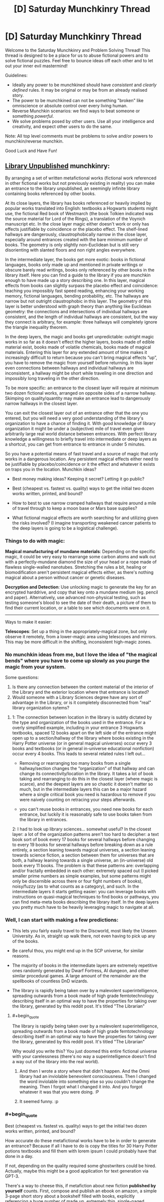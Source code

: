 #+TITLE: [D] Saturday Munchkinry Thread

* [D] Saturday Munchkinry Thread
:PROPERTIES:
:Author: AutoModerator
:Score: 12
:DateUnix: 1621692013.0
:END:
Welcome to the Saturday Munchkinry and Problem Solving Thread! This thread is designed to be a place for us to abuse fictional powers and to solve fictional puzzles. Feel free to bounce ideas off each other and to let out your inner evil mastermind!

Guidelines:

- Ideally any power to be munchkined should have /consistent/ and /clearly defined/ rules. It may be original or may be from an already realised story.
- The power to be munchkined can not be something "broken" like omniscience or absolute control over every living human.
- Reverse Munchkin scenarios: we find ways to beat someone or something /powerful/.
- We solve problems posed by other users. Use all your intelligence and creativity, and expect other users to do the same.

Note: All top level comments must be problems to solve and/or powers to munchkin/reverse munchkin.

Good Luck and Have Fun!


** [[https://archiveofourown.org/works/11539230/chapters/25908498][Library Unpublished]] munchkinry:

By arranging a set of written metafictional works (fictional work referenced in other fictional works but not previously existing in reality) you can make an entrance to the library unpublished, an seemingly infinite library containing books referenced by other books.

At its close layers, the library has books referenced or heavily implied by popular works translated into English: textbooks a Hogwarts students might use, the fictional Red book of Westmarch (the book Tolkien indicated was the source material for Lord of the Rings), a translation of the Voynich manuscript etc. In the close layer magic either doesn't work or only has effects justifiable by coincidence or the placebo effect. The shelf-lined hallways are dangerously, claustrophobically narrow in the close layer, especially around entrances created with the bare minimum number of books. The geometry is only slightly non-Euclidean but is still very disorienting with slanted floors and non right angles everywhere.

In the intermediate layer, the books get more exotic: books in fictional languages, books only made up and mentioned in private writings or obscure barely read writings, books only referenced by other books in the library itself. Here you can find a guide to the library if you are munchkin enough to have made up a story describing one. In this layer, magical effects from books can slightly surpass the placebo effect and coincidence: teaching you impossibly fast speed reading, enhancing your working memory, fictional languages, bending probability, etc. The hallways are narrow but not outright claustrophobic in this layer. The geometry of this layer is better understood with graph theory than anything like Euclidean geometry: the connections and intersections of individual hallways are consistent, and the length of individual hallways are consistent, but the way they connect is arbitrary, for example: three hallways will completely ignore the triangle inequality theorem.

In the deep layers, the magic and books get unpredictable: outright magic works in so far as it doesn't effect the higher layers, books made of edible material exist, books made of volatile chemicals, books made of magical materials. Entering this layer for any extended amount of time makes it increasingly difficult to return because you can't bring magical effects “up”, you have to remove the magic from yourself before returning. In this layer even connections between hallways and individual hallways are inconsistent, a hallway might be short while traveling in one direction and impossibly long traveling in the other direction.

To be more specific: an entrance to the closest layer will require at minimum two dozen fictional works, arranged on opposite sides of a narrow hallway. Skimping on quality/quantity may make an entrance lead to dangerously narrow hallways in the closest layer.

You can exit the closest layer out of an entrance other that the one you entered, but you will need a very good understanding of the library's organization to have a chance of finding it. With good knowledge of library organization it might be under a (subjective) mile of travel even given arbitrarily large real world distance between entrances. With perfect library knowledge a willingness to briefly travel into intermediate or deep layers as a shortcut, you can get from entrance to entrance in under 5 minutes.

So you have a potential means of fast travel and a source of magic that only works in a dangerous location. Any persistent magical effects either need to be justifiable by placebo/coincidence or it the effect and whatever it exists on traps you in the location. Munchkin ideas?

- Best money making ideas? Keeping it secret? Letting it go public?

- Best (cheapest vs. fastest vs. quality) ways to get the initial two dozen works written, printed, and bound?

- How to best to use narrow cramped hallways that require around a mile of travel through to keep a moon base or Mars base supplies?

- What fictional magical effects are worth searching for and utilizing given the risks involved? (I imagine transporting weakened cancer patients to the deep layers is going to be a logistical challenge).
:PROPERTIES:
:Author: scruiser
:Score: 6
:DateUnix: 1621707818.0
:END:

*** Things to do with magic:

*Magical manufacturing of mundane materials*: Depending on the specific magic, it could be very easy to rearrange some carbon atoms and walk out with a perfectly-mundane diamond the size of your head or a rope made of flawless single-walled nanotubes. Stretching the rules a bit, healing or biomodification aren't persistent magical effects either, as there's nothing magical about a person without cancer or genetic diseases.

*Decryption and Detection*: Use unlocking magic to generate the key for an encrypted harddrive, and copy that key onto a mundane medium (eg. pencil and paper). Alternatively, use advanced non-physical testing, such as testing someone's blood to see the date of their death, a picture of them to find their current location, or a table to see which documents were on it.

--------------

Ways to make it easier:

*Telescopes*: Set up a thing in the appropriately-magical zone, but only observe it remotely, from a lower-magic area using telescopes and mirrors. This may be more difficult in the shifting, inconsistent high-magic zones.
:PROPERTIES:
:Author: ulyssessword
:Score: 6
:DateUnix: 1621710921.0
:END:


*** No munchkin ideas from me, but I love the idea of "the magical bends" where you have to come up slowly as you purge the magic from your system.

Some questions:

1. Is there any connection between the content material of the interior of the Library and the exterior location where that entrance is located?
2. Would someone with a Library Sciences degree have any sort of advantage in the Library, or is it completely disconnected from "real" library organization sytems?
:PROPERTIES:
:Author: Krossfireo
:Score: 5
:DateUnix: 1621709505.0
:END:

**** 1: The connection between location in the library is subtly dictated by the type and organization of the books used in the entrance. For a overly simplified example, including in your entrance 3 Hogwarts textbooks, spaced 12 books apart on the left side of the entrance might open up to a section/hallway of the library where books existing in the Harry Potter universe (or in general magical universes) occur every 3 books and textbooks (or in general in-universe educational nonfiction) occur every 4 books. This leads to several related rules I left out...

- Removing or rearranging too many books from a single hallway/section changes the “organization” of that hallway and can change its connectivity/location in the library. It takes a lot of book taking and rearranging to do this in the closest layer (where magic is scarce), and the deepest layers are so chaotic it doesn't matter so much, but in the intermediate layers this can be a major hazard where a single critical book you need is hazardous to remove if you were naively counting on retracing your steps afterwards.

- you can't reuse books in entrances, you need new books for each entrance, but luckily it is reasonably safe to use books taken from the library in entrances.

2: I had to look up library sciences... somewhat useful? In the closest layer: a lot of the organization patterns aren't too hard to decipher: a text book sort of book every 17 books for several hallways before changing to every 19 books for several hallways before breaking down as a rule entirely, a section leaning towards magical universes, a section leaning towards science fiction, a section between them for universes that are both, a hallway leaning towards a single universe, an (in-universe) old book every 11 books. The problem is that these patterns are: overlapping and/or fractally embedded in each other: extremely spaced out (I picked smaller prime numbers as simple examples, but some patterns might only be discernible across there or four fight numbers of books), noisy/fuzzy (as to what counts as a category), and such. In the intermediate layers it starts getting easier: you can leverage books with instructions on quasi-magical techniques to find books or pathways, you can find meta-meta books describing the library itself. In the deep layers you pretty much have to be heavily leveraging magic to navigate at all.
:PROPERTIES:
:Author: scruiser
:Score: 2
:DateUnix: 1621714837.0
:END:


*** Well, I can start with making a few predictions:

- This lets you fairly easily travel to the Discworld, most likely the Unseen University. As in, straight up walk there, not even having to pick up any of the books.

- Be careful thou, you might end up in the SCP universe, for similar reasons.

- The majority of books in the intermediate layers are extremely repetitive ones randomly generated by Dwarf Fortress, AI dungeon, and other similar procedural games. A large amount of the remainder are the spellbooks of countless DnD wizards.

- The library is rapidly being taken over by a malevolent superintelligence, spreading outwards from a book made of high grade femtotechnology describing itself in an optimal way to have the properties for taking over the library, generated by this reddit post. It's titled "The Librarian"
:PROPERTIES:
:Author: ArmokGoB
:Score: 3
:DateUnix: 1621971202.0
:END:

**** #+begin_quote
  The library is rapidly being taken over by a malevolent superintelligence, spreading outwards from a book made of high grade femtotechnology describing itself in an optimal way to have the properties for taking over the library, generated by this reddit post. It's titled "The Librarian"
#+end_quote

Why would you write this? You just doomed this entire fictional universe with your carelessness (there's no way a superintelligence doesn't find a way out of the library into the real world).
:PROPERTIES:
:Author: Silver_Swift
:Score: 1
:DateUnix: 1622199894.0
:END:

***** And then I wrote a story where that didn't happen. And the Omni library had an inviolable benevolent consciousness. Then I changed the word inviolable into something else so you couldn't change the meaning. Then I forgot what I changed it into. And you forgot whatever it was that you were doing. :P
:PROPERTIES:
:Author: TheBoneKingMrSkeltal
:Score: 2
:DateUnix: 1622200450.0
:END:


***** It seemed funny. :p
:PROPERTIES:
:Author: ArmokGoB
:Score: 2
:DateUnix: 1622240862.0
:END:


*** #+begin_quote
  Best (cheapest vs. fastest vs. quality) ways to get the initial two dozen works written, printed, and bound?
#+end_quote

How accurate do these metafictional works have to be in order to generate an entrance? Because if all I have to do is copy the titles for 30 Harry Potter potions textbooks and fill them with lorem ipsum I could probably have that done in a day.

If not, depending on the quality required some ghostwriters could be hired. Actually, maybe this might be a good application for text generation via GPT-3.

There's a way to cheese this, if metafiction about new fiction *published by yourself* counts. First, compose and publish an ebook on amazon, a simple 3-page short story about a bookshelf filled with books, explicitly referencing a huge number of made up, extremely thin, single-paged books, with each "book" containing a single word inside.

Then, make said books by just printing single words on regular paper. 30 sheets ought to do it, you can make your entrance with these "books"

Random thought: By actually creating a referenced book, does it go from metafictional to fictional? Does that mean each titled book can only be used for entrance creation /once/? That makes it difficult to use works from popular fiction since metafiction from those will likely have stopped being metafiction if other entrance users exist.
:PROPERTIES:
:Author: fish312
:Score: 2
:DateUnix: 1621741723.0
:END:

**** #+begin_quote
  There's a way to cheese this, if metafiction about new fiction published by yourself counts.
#+end_quote

Per the original story this is inspired by... self-published books work

#+begin_quote
  explicitly referencing a huge number of made up, extremely thin,\\
  single-paged books, with each "book" containing a single word inside.
#+end_quote

According to the more detailed rules I outlined for Krossfiero, this will cause your entrance to open into a less useful section of the library. For instance a bunch of books composed of single words per page, single page books would open to section of the library that followed that pattern of extremely short and extremely simple books for a large distance and might be harder to navigate without any clearer patterns to search through. The books filled with titles and nothing but lorem ipsum might be especially useless, as you might get a section of library that is full lorem ipsum for miles around. You could use lorem ipsum books as filler. Based on the typical patterns of repetition in the library... two dozen good quality books should be good and then you could use various GPT-3 auto-created and lorem-ipsum and one page books as "filler" (to adjust the organizational rules around which books are found in the section of library your entrance accesses).

#+begin_quote
  Does that mean each titled book can only be used for entrance creation once?
#+end_quote

Yes, I meant to imply this limitation, and I made it explicit in response to Krossfiero's questions. However, once you have on entrance, you can explore out from it, take a few books from each section you find near your entrance, then use those books to put together another entrance.

#+begin_quote
  That makes it difficult to use works from popular fiction since\\
  metafiction from those will likely have stopped being metafiction if\\
  other entrance users exist.
#+end_quote

That is a good point! I suppose it means you should keep the entrance creation methods secret, or at least tightly controlled, and/or form a collaborative project around avoiding creating the same metafictional work and thereby negating its usefulness.
:PROPERTIES:
:Author: scruiser
:Score: 3
:DateUnix: 1621746376.0
:END:

***** Actually even with that limitation the library is still really useful for other purposes. I haven't read the source material so I don't know how complex the entrance ritual is, but if you can get the library to recognize a stack of post-it notes with single words as a bundle of books, you've just got yourself an /instant extradimensional space/ that you can pop in and out of at will.

Portable camping tent, hiding spot, temporary storage, whatever you wish. Maybe fast travel too, I don't know.

You don't even have to /use/ the functions in the library, but hey, easy nuclear waste disposal, anyone?
:PROPERTIES:
:Author: fish312
:Score: 3
:DateUnix: 1621747290.0
:END:

****** The source material presents multiple contradicting explanations for the library in the form of a CYOA, I took one of the more supernatural explanations and tried to come up with a simplified mechanism for accessing it.

As for the post-it note exploit... at minimum size the passages through the library are cramped, narrows hallways, but still recognizably hallways, and the entrance needs to roughly match in width, so no bag-of holding “entrance” used as storage. I guess you could fit an entrance in a larger boat or spacecraft or maybe even mobile home though and make use of the extra dimensional space that way, so good munchkin!
:PROPERTIES:
:Author: scruiser
:Score: 2
:DateUnix: 1621749048.0
:END:


** /NOTE: I am aware that this is not a classic munchkin scenario, but I still decided to post it here out of curiosity. I hope that the Sneer Club won't downvote me too much./

So, you've been contacted by magical entity which decided to reveal you some secrets about the universe. For the sake of simplicity, let's assume that you have already proven beyond doubt that this entity is trustworthy, but you can't prove it to anyone else because entity already left.

The secret that has been revealed is that every fictional universe that is described well (let's say written down or animated or simulated) enough outside human imagination comes to life in some other universe and all its inhabitant are as aware as us. They feel, suffer, experience emotion, etc.

This of course already has great ramifications, because you realize that by creating a novel, or a Harry Potter story, you pop this universe into existence and make all the characters as real as you and they experience all the pleasures or suffering of the plot.

Of course, you are in our real universe and can't contact them.

/(you also realize that if that's the case, then you might be yourself made by someone's else description of munchkinry scenario!)/

So, the question now is.... *Under your current morality and utility function* (feel free to describe it), *what do you do?* Do you ignore this stuff completely, or do you try to stop creation of well, sad stories, and start creation of stories full of happy beings?
:PROPERTIES:
:Author: Dezoufinous
:Score: 6
:DateUnix: 1621716067.0
:END:

*** Alicorn already learned about this, and this is the purpose for which Effulgence, and Glowfic in general, exists.

How do multiple versions of the story interact? How unique do the stories need to be? How much of an audience do they need? If I write down 20 fanfics of Harry Potter where meanwhile in America a middle age muggleborn has finished their just-fix-everything-forever spell are there now 20 Harry Potter universes living in post Scarcity bliss? What about continuations or sequels (both fanon and canon and AU spin-off)?

An obvious trick seems to be: take a upgraded version of GPT-3, tie it into a script with a bunch of crossover characters good at fixing universes (lets say... Zelretch, HJPEV, Shinji and the Warhammer 40k Shinji, various Bels and Maitmos from Alicorn and Lintamande's glowfics, Amaryliss from WtC, Buddha, liberal progressive Jesus, memetic Batman, a millennia old brain upload of datapacrat from Orion's Arm, and the Doctor at a relatively moral point in their character arc, just to name a few), and then churn out fanfics that end right as this team is introduced to a new universe to fix.

Then I'll take a stab and trying to fix this universe, and all stories generated within, by summoning the team from the Ultimate Finale of the Final Meta Mega Crossover. I know you said that they can't affect the real world, but I think just presenting the problem to them in a story and describing my current world would be enough... actually, I can statistically guarantee that I am in a fictional world by slamming stories about myself...
:PROPERTIES:
:Author: scruiser
:Score: 9
:DateUnix: 1621717502.0
:END:


*** I assume you can't just write omnipotent benevolent planeswalking fictional characters that can fix everything in the entire omniverse, including your own plane of reality?

Then there are some questions to consider: can stories write themselves? Let's say you write a story halfway and then stop. Does the corresponding fictional reality simply pause in time until you continue? Is every fictional character ever created inevitably become stuck forever in a reality where time has stopped forever because no one is writing the story anymore? Are the characters still sapient and fully experiencing this frozen hell in a "I have no mouth but must scream" manner?

How about plot holes and contradictions and paradoxes? "This anvil weighs 1 gram. This anvil also weighs 100 kg. This anvil falls on top of character A". Now is character A in horrible pain from being crushed by a 100kg anvil, or completely fine from being hit by a 1 gram anvil? Which is it!? Or does character A not feel anything at all unless I write that character A feels something? But if characters only feel what they are written to feel and think what they are written to think, in what way can they be called as aware as the authors? What if I write "Character A is currently more happy than Character A's current happiness?" How would the fictional reality even interpret such a paradox? Would the book you are writing just catch fire to stop you from writing logical paradoxes?

What happens if you write vague statements like "and they lived happily ever after"? Does the fictional reality fill in the blanks somehow with fun activities for the characters to engage in? Or are the characters just magically happy ever after for no reason? Can I just smack a sentence "everyone lived happily ever after" at the end of every story and that fixes everything even though I didn't bother to address plot holes and paradoxes like everyone being dead or genetically incapable of happiness?

Do characters even exist off-screen? Once a character walks off-stage (like away from the narrator's POV), do they just cease to exist until they next appear in the story? Do they even need to go off-stage? What if multiple characters are having a conversation? Do the characters that aren't currently speaking exist? Do they exist but can't do anything other than watch and listen to the one character that is speaking? Can they take any off-screen actions as long as they don't interrupt the current speaker and resume their positions once its their turn to speak?
:PROPERTIES:
:Author: ShiranaiWakaranai
:Score: 7
:DateUnix: 1621739786.0
:END:

**** I'd like to know the answer to these questions too!

Game Developers, where you at?!
:PROPERTIES:
:Author: TheBoneKingMrSkeltal
:Score: 1
:DateUnix: 1622200806.0
:END:

***** I'm pretty sure I existed before you thought of me, by the way
:PROPERTIES:
:Author: TheBoneKingMrSkeltal
:Score: 1
:DateUnix: 1622200875.0
:END:


*** Depending on what counts as described well, this causes a lot of problems with characters and stories that are written inconsistently or extremely vague. Does the magic just fill in the blanks and correct inconsistencies?

If so, I write down the following story:

#+begin_quote
  "3 ↑ ↑ ↑ ↑ 3 copies of every character ever written and every character that will ever be written live happily ever after"
#+end_quote

If that works I've just reduced all of the suffering caused by this weird magic system to an insignificant fraction of an insignificant fraction of an insignificant fraction of the total experiences of all fictional characters.

#+begin_quote
  I hope that the Sneer Club won't downvote me too much.
#+end_quote

Just FYI, sentences like this make me immediately downvote your comment, then read the comment and /maybe/ remove the downvote if I really liked it.

If you care so much about not being downvoted that you have to include a disclaimer in your comment, either don't post it or use a dummy account.
:PROPERTIES:
:Author: Silver_Swift
:Score: 1
:DateUnix: 1622200935.0
:END:


** *Power:* You can teleport up to 1km while carrying up to 200kg of matter (not including yourself). If you completely focus you can use it ~20 times per minute.

You can only teleport places you've been before and remember or places you can see with unaided vision.

Velocity equalizes with your surroundings at your destination.

In order to bring something along, you need to be directly touching it, or be teleporting along with something that you are touching and is touching it, etc- there needs to be an unbroken chain of physical contact. You can teleport other people, but only if they consent. They notably don't get to withdraw consent whenever you choose the destination, so if you trick someone into accepting you can e.g. teleport them 1km directly upwards and kill them.

*Setting:* Generic science fiction in which teleportation is known, but rare. Being able to teleport this frequently, these distances, with this much mass, and for free, is extremely rare- this particular power is roughly one in ten million.

*Objective:* Whatever you want. I'm mostly interested in fun gimmick ideas.
:PROPERTIES:
:Author: Valeide
:Score: 4
:DateUnix: 1621707688.0
:END:

*** #+begin_quote
  Velocity equalizes with your surroundings at your destination.
#+end_quote

Break Conservation of Momentum for free? Your interplanetary spaceship just got a new drive.

1. Get a hollow capsule that bounces from end to end on the spaceship, taking at least 3 seconds for each transit (probably more for safety, or 6 seconds for doubled efficiency).

2. Teleport 200 kg into the capsule as it is moving forward. Teleport yourself out.

3. It hits the front and transfers momentum, you teleport the mass out.

4. It hits the back and /doesn't/ transfer momentum (because the 200kg is outside of it)

5. Send the empty capsule forwards, repeat from step 2.
:PROPERTIES:
:Author: ulyssessword
:Score: 5
:DateUnix: 1621708242.0
:END:

**** Some scheme of this general form could be made to work, but the payoff isn't worth it. There are FTL starships.
:PROPERTIES:
:Author: Valeide
:Score: 2
:DateUnix: 1621709400.0
:END:

***** Similar idea, but a magical mass driver. Current-day centrifuges can spin with edge speeds exceeding 3 km/s. Wear a resilient suit, teleport next to the centrifuge, and get yourself and the projectile flung away at supersonic speeds. Teleport back in a few steps because you're >9 km away by the time you can react.
:PROPERTIES:
:Author: ulyssessword
:Score: 3
:DateUnix: 1621710268.0
:END:


***** Can you use a regular rifle to +accelerate yourself+ /change your velocity/ at ~10g in space?

1. Fire a bullet at 300 m/s relative to yourself

2. Teleport next to it and match its velocity, since in space it /is/ your surroundings.

3. Fire a bullet at 300 m/s relative to yourself (600 m/s relative to step 1)

4. repeat.

With a more advanced launcher you could do even better than 300 m/s every 3 seconds, as long as you have the reaction time to jump after firing instead of needing the entire time to recover/target after shooting.

You could make an Earth-Mars transit in under an hour when they are at their closest using that method, assuming you don't have to slow down at the end.
:PROPERTIES:
:Author: ulyssessword
:Score: 2
:DateUnix: 1621749384.0
:END:


*** - *Land warfare:* You can teleport over targets with ~200kg bombs. These could be air-bursting thermobaric explosives, small JDAMs, napalm, or cluster munitions which disperse smaller fragmentation explosives to handle infantry, or anti-personnel or anti-tank mines to make an area impassable. You could deploy one of these every six seconds within a range of about a kilometer and you'd be immune to anti-aircraft missiles. You could be targeted by machine guns, but your sudden appearance and downward acceleration would make you a hard target, and possibly impossible to hit if you're suddenly appearing straight above the target, especially if the sun is overhead.

- *Naval warfare:* Similar to land warfare, though engagement ranges will usually be well beyond the distance you can teleport in one shot. You might need to travel up to 300+ km if you're starting from a surface ship, which would take a good 30 minutes round-trip. If you start from a submarine instead, you could be much closer to the target. You could deploy small torpedoes or drop small naval mines directly into the path of the enemy ship.

- *Aerial warfare:* You can move at 1,200 km/h (just under the speed of sound) and could carry a pair of AIM-9 Sidewinders, and maybe a small targeting system for them. You'd be pretty much immune to enemy missiles by teleporting every three seconds, and guns wouldn't be likely to fare much better. So you'd effectively be a small, stealthy, short-range air superiority fighter.

- *Medevac:* You could do mid-air personnel transfers without needing to land. For example, a C-130 Hercules could be outfitted and staffed to serve as an airborne operating room and trauma ICU. You could teleport from the C-130 to the ground, pick up the wounded person, and then teleport with them straight back to the operating room, providing care faster, with less risk of getting shot down, and without needing to risk moving the casualty to an open clearing. A C-130 is twice as fast as a UH-60 Blackhawk, has almost eight times the range, and almost 16 times the carrying capacity allowing it to be very well stocked and staffed. When you get back to a field hospital, you can teleport casualties to the ground to avoid yet another landing, making the whole process drastically faster.

- *Hostage rescue:* If you can see where the hostages are, you can possibly extract them while the hostage-takers are distracted, or while smoke/tear gas obscures their vision. You could also pull passengers and crew off of a passenger airliner in flight, especially if an empty airliner can be sent to intercept and follow it.
:PROPERTIES:
:Author: Norseman2
:Score: 3
:DateUnix: 1621714917.0
:END:

**** A bonus section (to cover [[/u/Valeide]] 's sci-fi setting):

*Space warfare:* Engagement ranges will be even worse than naval warfare, and engagement speeds will likely be so fast that your near-speed-of-sound teleportation won't help. However, you can still act as a surprisingly deadly weapon.

Suppose you're on one of two ships which spins up a thin ring made of boron nitride nanotubes, with a radius of about 500 m, supported by spokes made of more boron nitride nanotubes. They're spun up on a magnetically-levitated axle until the edge of the thin ring is moving at about 1% of the speed of light. A powerful laser on the ship is used as a spotlight to indicate the part of the ring you need to teleport to.

You teleport near that point on the ring with a 190 kg missile and <10 kg space suit + oxygen tank, and you immediately end up on a near-collision trajectory towards the target at about 3,000 km/s. Unfortunately, this means you can't just teleport straight back, and even if you passed by a drone which is maintaining distance relative to the launching ship, you'd still need to travel at least 9,000 km to get back which would take 7.5 hours. This is why there's a second ship of the same type.

Your trajectory will bring you within 1 km of the second ship (and several beacons in front of and behind the second ship, maintaining distance with it, so you can teleport to one of them if you miss). You'll teleport onto the second ship and then teleport near its ring at the correct point to be placed on a trajectory back towards your original ship, about 9,000 km back in the direction you came from, which will have its own beacons to help catch you if you miss the ideal timing. You teleport back onto your ship, grab another missile, and then teleport back towards your ship's ring to launch the next missile.

You could conceivably launch a missile like this every minute or so, and the missile could make fine adjustments to correct its course early on, once you're clear of it. These missiles could traverse the minimum distance between Earth and Mars in about five hours.
:PROPERTIES:
:Author: Norseman2
:Score: 3
:DateUnix: 1621720822.0
:END:

***** Thanks for the comments!
:PROPERTIES:
:Author: Valeide
:Score: 2
:DateUnix: 1621731278.0
:END:


***** What do you do if you miss the beacons, either temporally or spatially?
:PROPERTIES:
:Author: ArmokGoB
:Score: 2
:DateUnix: 1621972417.0
:END:

****** Three options:

- *FTL:* Per [[/u/Valeide]] the setting has ships with FTL. You could have a ship with FTL intercept your course and deploy additional beacons ahead of you to give you further chances for recovery. This could also be repeated if you miss again. This is the easy solution, but if it's not an option for some reason:

- *Life support interceptor:* You could have a life support vehicle with chemical rockets and additional deployable beacons positioned about 30 minutes ahead of where you would be on the expected trajectory. With a 500 m ring, if your teleportation error is within +/- 0.5 m, your trajectory would end up being within +/- 0.23° of the goal, or +/- 6,700 km after 30 minutes. Of course, you could also move yourself about 36,000 km over this same timespan, so, conceivably you could just keep lining up with your target as needed. However, if that's not possible, the life support interceptor would only need about 3.7 km/s of ∆v to put itself on a course to intercept you. If it can complete its burn in about a minute, it could then give its beacons about 30 minutes to spread out and then match velocity with it as they intercept your course.

- *Self-rescue:* If you're being fired towards Mars (or some other planet), you could adjust your course to maintain a skimming-intercept. Basically, line up so you approach the edge of the atmosphere, such that you'd skim through the upper atmosphere if you did nothing. As you're passing through, teleport deeper into the atmosphere to nullify your speed and allow you to get to safety. Best case, you'll be a saboteur behind enemy lines, worst case, you'll become a POW. Of course, if you miss the timing on this as well, FTL is going to be the only possible way to save you.
:PROPERTIES:
:Author: Norseman2
:Score: 2
:DateUnix: 1621977358.0
:END:


*** Really dumb idea: Use this for cheaply launching micro satellites. There are a lot of problems with this idea, but I think you can still make it work.

Existing velocity relative to earth cancels out every time you teleport, so assuming you teleport vertically upwards once every 3 seconds, gravity only lowers you by 44.1m, so you can cover 1000-44.1=955.9m per teleport at a consistent pace.

But wait, orbiting also requires going very fast, in a direction orthogonal to the planet. Well true, but the propellant required would be significantly lower, since you don't have to waste a huge amount fighting drag forces in atmosphere. So bring your sat-rocket up vertically some distance above low earth orbit, release it and teleport away, then allow it to start a burn and accelerate horizontally into a circular orbit.

Make sure you bring a spacesuit and a parachute.
:PROPERTIES:
:Author: fish312
:Score: 2
:DateUnix: 1621742864.0
:END:

**** #+begin_quote
  and a parachute
#+end_quote

teleport to the ground.
:PROPERTIES:
:Author: ulyssessword
:Score: 2
:DateUnix: 1621748863.0
:END:

***** Well I don't know how accurate your targetting is when teleporting, you have multiple teleports while being accelerated by gravity. if you miss it could be bad.
:PROPERTIES:
:Author: fish312
:Score: 2
:DateUnix: 1621749198.0
:END:


** *The Hundred Lives of the Dolorous King*

You are Isekai'ed as Dolorous Edd into the world of A Song of Ice and Fire. Your mind simply replaces his. Your goal? Become the King of the Seven Kingdoms and sit on the Iron Throne. Whatever gods decided your fate decreed that if you fail the task, you will be sent to the Seven Hells to suffer for all eternity.

By the kindness of the Gods, you get 100 lives to enact your plan. Whenever you die, your mind is sent back to the beginning to try again, with the memories of previous attempts. A tattoo indicating the number of lives left appears on your forearm.

Each life, you wake up in Edd's body on the night Waymar Royce dies.
:PROPERTIES:
:Author: Freevoulous
:Score: 2
:DateUnix: 1621886907.0
:END:

*** Well, at the basic level there's the standard way a story with a premise like this would go - you use foreknowledge of canon and/or technological knowledge to get more powerful, eventually leverage that power to become king, and in the course of trial and error you lose all your extra lives by the time you reach the endgame and are about to claim the throne, so the stakes reach their peak in the final battle. Then you win, unless you fucked your karma meter or the author wants to "subvert expectations".

So, to me a specific plan involving just using foreknowledge and tech knowledge to achieve the designated goal doesn't seem all that 'munchkin' - it's basically what a generic protagonist of this kind of story would do. Probably worse, if anything, because that generic protagonist likely has an encyclopaedic knowledge of ASoIaF and some other protagonisty qualities.

Instead, well first there's the obvious angle; since this registers as more like a fanfic premise, I'm probably a protagonist in a work of fiction now. Of course, a fictional character who says "I am the protagonist, so I'm invincible" usually dies immediately. You either try to play along and try to get the benefits of protagonism without incurring that variety of negative karma; or you break the fourth wall and try to negotiate with the author; /or/ you go up a meta-level and specifically think in terms of being in the kind of story where the protagonist notices that they're in a story.

Separate, but related, is the question of what "world of ASoIaF" this is - a 'real' world in which the setting details are true and the events in the plot occur, or a fictional world with narrative causality? If the former, then the butterfly effect is in full effect and further strengthened, as unrealistic things become unstable; chaos, but chaos can be a ladder, just hope that the iron throne continues to exist as an institution. If the latter, then you've got metafiction concerns wherein you're not the protagonist and the author is George R.R Martin - verdict is, probably fucked.

Outside those, well in the spirit of not negotiating with terrorists, find some way to opt out. Maybe seek the intervention of a bigger god, I dunno.
:PROPERTIES:
:Author: Rowan93
:Score: 1
:DateUnix: 1621981180.0
:END:

**** for the sake of the prompt lets say this is a "real world" ASOIAF, however one where the brownian movement of various actors is likely to push history in the same general direction (ie: the war is likely inevitable, and factions are likely to be the same, if for slightly different reasons).
:PROPERTIES:
:Author: Freevoulous
:Score: 1
:DateUnix: 1622010744.0
:END:
